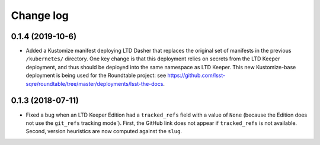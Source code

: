 ##########
Change log
##########

0.1.4 (2019-10-6)
=================

- Added a Kustomize manifest deploying LTD Dasher that replaces the original set of manifests in the previous ``/kubernetes/`` directory.
  One key change is that this deployment relies on secrets from the LTD Keeper deployment, and thus should be deployed into the same namespace as LTD Keeper.
  This new Kustomize-base deployment is being used for the Roundtable project: see https://github.com/lsst-sqre/roundtable/tree/master/deployments/lsst-the-docs.

0.1.3 (2018-07-11)
==================

- Fixed a bug when an LTD Keeper Edition had a ``tracked_refs`` field with a value of ``None`` (because the Edition does not use the ``git_refs`` tracking mode`).
  First, the GitHub link does not appear if ``tracked_refs`` is not available.
  Second, version heuristics are now computed against the ``slug``.
